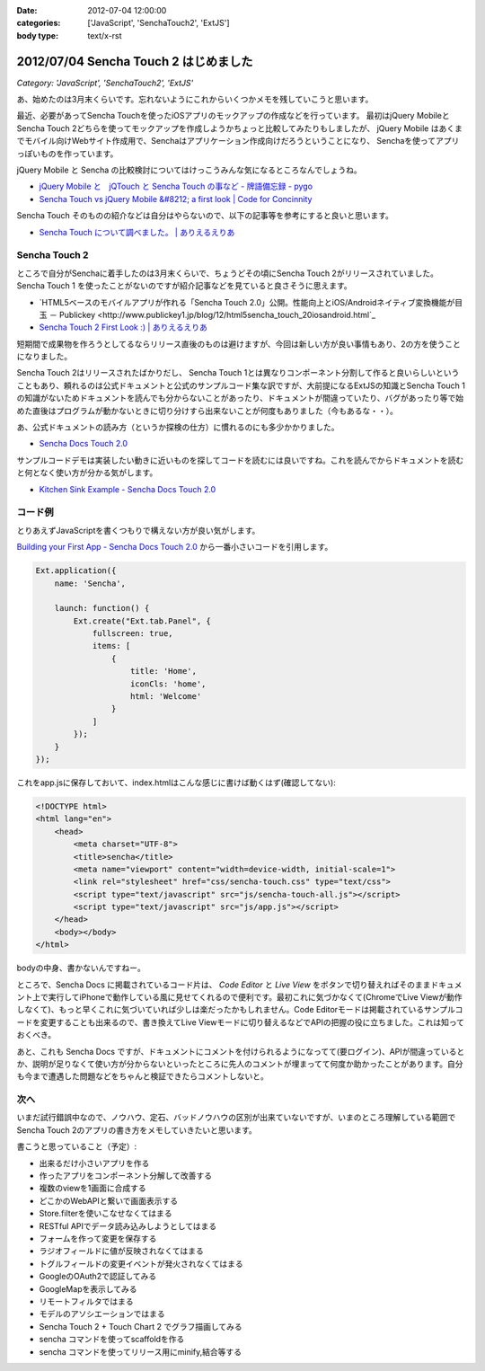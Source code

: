 :date: 2012-07-04 12:00:00
:categories: ['JavaScript', 'SenchaTouch2', 'ExtJS']
:body type: text/x-rst

============================================
2012/07/04 Sencha Touch 2 はじめました
============================================

*Category: 'JavaScript', 'SenchaTouch2', 'ExtJS'*

あ、始めたのは3月末くらいです。忘れないようにこれからいくつかメモを残していこうと思います。

最近、必要があってSencha Touchを使ったiOSアプリのモックアップの作成などを行っています。
最初はjQuery MobileとSencha Touch 2どちらを使ってモックアップを作成しようかちょっと比較してみたりもしましたが、
jQuery Mobile はあくまでモバイル向けWebサイト作成用で、Senchaはアプリケーション作成向けだろうということになり、
Senchaを使ってアプリっぽいものを作っています。

jQuery Mobile と Sencha の比較検討についてはけっこうみんな気になるところなんでしょうね。

* `jQuery Mobile と　jQTouch と Sencha Touch の事など - 牌語備忘録 - pygo <http://d.hatena.ne.jp/CortYuming/20110924/p1>`_
* `Sencha Touch vs jQuery Mobile &#8212; a first look | Code for Concinnity <http://cfc.kizzx2.com/index.php/sencha-touch-vs-jquery-mobile-a-first-look/>`_

Sencha Touch そのものの紹介などは自分はやらないので、以下の記事等を参考にすると良いと思います。

* `Sencha Touch について調べました。 | ありえるえりあ <http://dev.ariel-networks.com/wp/archives/973>`_


Sencha Touch 2
===================

ところで自分がSenchaに着手したのは3月末くらいで、ちょうどその頃にSencha Touch 2がリリースされていました。
Sencha Touch 1 を使ったことがないのですが紹介記事などを見ていると良さそうに思えます。

* `HTML5ベースのモバイルアプリが作れる「Sencha Touch 2.0」公開。性能向上とiOS/Androidネイティブ変換機能が目玉 － Publickey <http://www.publickey1.jp/blog/12/html5sencha_touch_20iosandroid.html`_
* `Sencha Touch 2 First Look :) | ありえるえりあ <http://dev.ariel-networks.com/wp/archives/1056>`_

短期間で成果物を作ろうとしてるならリリース直後のものは避けますが、今回は新しい方が良い事情もあり、2の方を使うことになりました。

Sencha Touch 2はリリースされたばかりだし、 Sencha Touch 1とは異なりコンポーネント分割して作ると良いらしいということもあり、頼れるのは公式ドキュメントと公式のサンプルコード集な訳ですが、大前提になるExtJSの知識とSencha Touch 1の知識がないためドキュメントを読んでも分からないことがあったり、ドキュメントが間違っていたり、バグがあったり等で始めた直後はプログラムが動かないときに切り分けすら出来ないことが何度もありました（今もあるな・・）。

あ、公式ドキュメントの読み方（というか探検の仕方）に慣れるのにも多少かかりました。

* `Sencha Docs Touch 2.0 <http://docs.sencha.com/touch/2-0/>`_

サンプルコードデモは実装したい動きに近いものを探してコードを読むには良いですね。これを読んでからドキュメントを読むと何となく使い方が分かる気がします。

* `Kitchen Sink Example - Sencha Docs Touch 2.0 <http://docs.sencha.com/touch/2-0/#!/example/kitchen-sink>`_


コード例
============
とりあえずJavaScriptを書くつもりで構えない方が良い気がします。

`Building your First App - Sencha Docs Touch 2.0 <http://docs.sencha.com/touch/2-0/#!/guide/first_app>`_ から一番小さいコードを引用します。

.. code-block:: javascript

   Ext.application({
       name: 'Sencha',

       launch: function() {
           Ext.create("Ext.tab.Panel", {
               fullscreen: true,
               items: [
                   {
                       title: 'Home',
                       iconCls: 'home',
                       html: 'Welcome'
                   }
               ]
           });
       }
   });

これをapp.jsに保存しておいて、index.htmlはこんな感じに書けば動くはず(確認してない):

.. code-block:: html

   <!DOCTYPE html>
   <html lang="en">
       <head>
           <meta charset="UTF-8">
           <title>sencha</title>
           <meta name="viewport" content="width=device-width, initial-scale=1">
           <link rel="stylesheet" href="css/sencha-touch.css" type="text/css">
           <script type="text/javascript" src="js/sencha-touch-all.js"></script>
           <script type="text/javascript" src="js/app.js"></script>
       </head>
       <body></body>
   </html>

bodyの中身、書かないんですねー。

ところで、Sencha Docs に掲載されているコード片は、 `Code Editor` と `Live View` をボタンで切り替えればそのままドキュメント上で実行してiPhoneで動作している風に見せてくれるので便利です。最初これに気づかなくて(ChromeでLive Viewが動作しなくて)、もっと早くこれに気づいていれば少しは楽だったかもしれません。Code Editorモードは掲載されているサンプルコードを変更することも出来るので、書き換えてLive Viewモードに切り替えるなどでAPIの把握の役に立ちました。これは知っておくべき。

あと、これも Sencha Docs ですが、ドキュメントにコメントを付けられるようになってて(要ログイン)、APIが間違っているとか、説明が足りなくて使い方が分からないといったところに先人のコメントが埋まってて何度か助かったことがあります。自分も今まで遭遇した問題などをちゃんと検証できたらコメントしないと。

次へ
======

いまだ試行錯誤中なので、ノウハウ、定石、バッドノウハウの区別が出来ていないですが、いまのところ理解している範囲でSencha Touch 2のアプリの書き方をメモしていきたいと思います。

書こうと思っていること（予定）:

* 出来るだけ小さいアプリを作る
* 作ったアプリをコンポーネント分解して改善する
* 複数のviewを1画面に合成する
* どこかのWebAPIと繋いで画面表示する
* Store.filterを使いこなせなくてはまる
* RESTful APIでデータ読み込みしようとしてはまる
* フォームを作って変更を保存する
* ラジオフィールドに値が反映されなくてはまる
* トグルフィールドの変更イベントが発火されなくてはまる
* GoogleのOAuth2で認証してみる
* GoogleMapを表示してみる
* リモートフィルタではまる
* モデルのアソシエーションではまる
* Sencha Touch 2 + Touch Chart 2 でグラフ描画してみる
* sencha コマンドを使ってscaffoldを作る
* sencha コマンドを使ってリリース用にminify,結合等する

